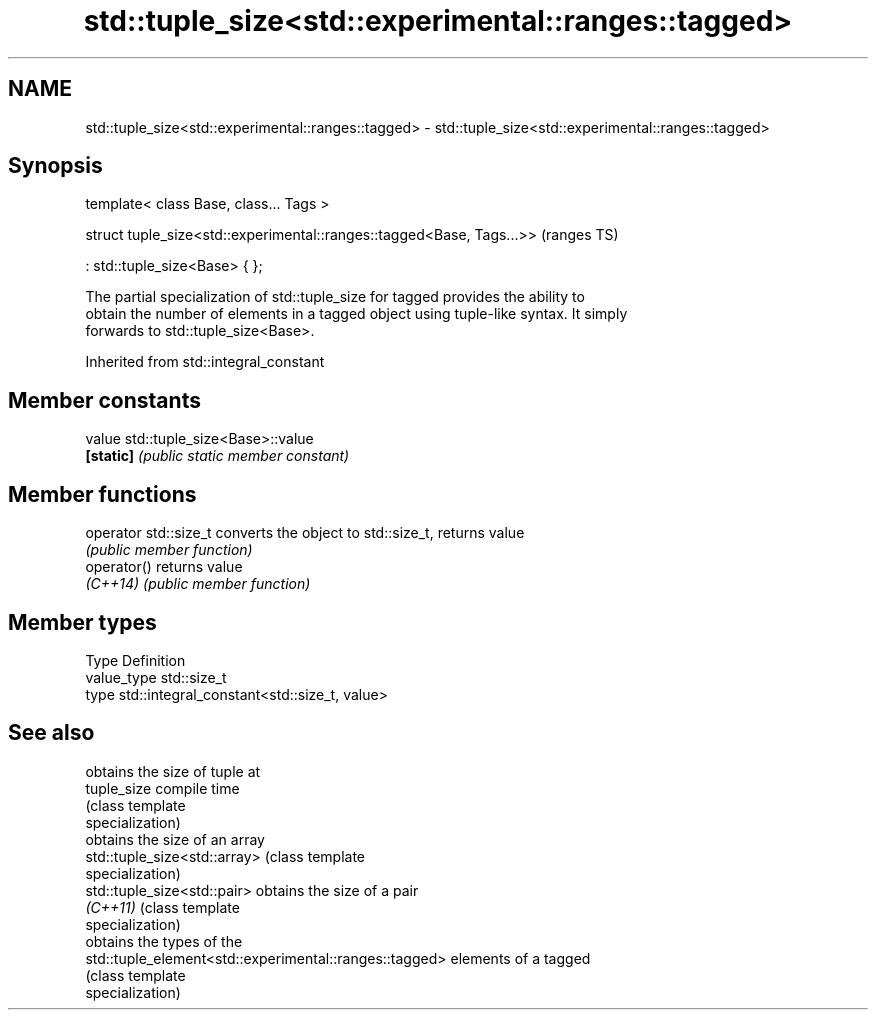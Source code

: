 .TH std::tuple_size<std::experimental::ranges::tagged> 3 "2019.08.27" "http://cppreference.com" "C++ Standard Libary"
.SH NAME
std::tuple_size<std::experimental::ranges::tagged> \- std::tuple_size<std::experimental::ranges::tagged>

.SH Synopsis
   template< class Base, class... Tags >

   struct tuple_size<std::experimental::ranges::tagged<Base, Tags...>>  (ranges TS)

   : std::tuple_size<Base> { };

   The partial specialization of std::tuple_size for tagged provides the ability to
   obtain the number of elements in a tagged object using tuple-like syntax. It simply
   forwards to std::tuple_size<Base>.

Inherited from std::integral_constant

.SH Member constants

   value    std::tuple_size<Base>::value
   \fB[static]\fP \fI(public static member constant)\fP

.SH Member functions

   operator std::size_t converts the object to std::size_t, returns value
                        \fI(public member function)\fP
   operator()           returns value
   \fI(C++14)\fP              \fI(public member function)\fP

.SH Member types

   Type       Definition
   value_type std::size_t
   type       std::integral_constant<std::size_t, value>

.SH See also

                                                         obtains the size of tuple at
   tuple_size                                            compile time
                                                         (class template
                                                         specialization)
                                                         obtains the size of an array
   std::tuple_size<std::array>                           (class template
                                                         specialization)
   std::tuple_size<std::pair>                            obtains the size of a pair
   \fI(C++11)\fP                                               (class template
                                                         specialization)
                                                         obtains the types of the
   std::tuple_element<std::experimental::ranges::tagged> elements of a tagged
                                                         (class template
                                                         specialization)
